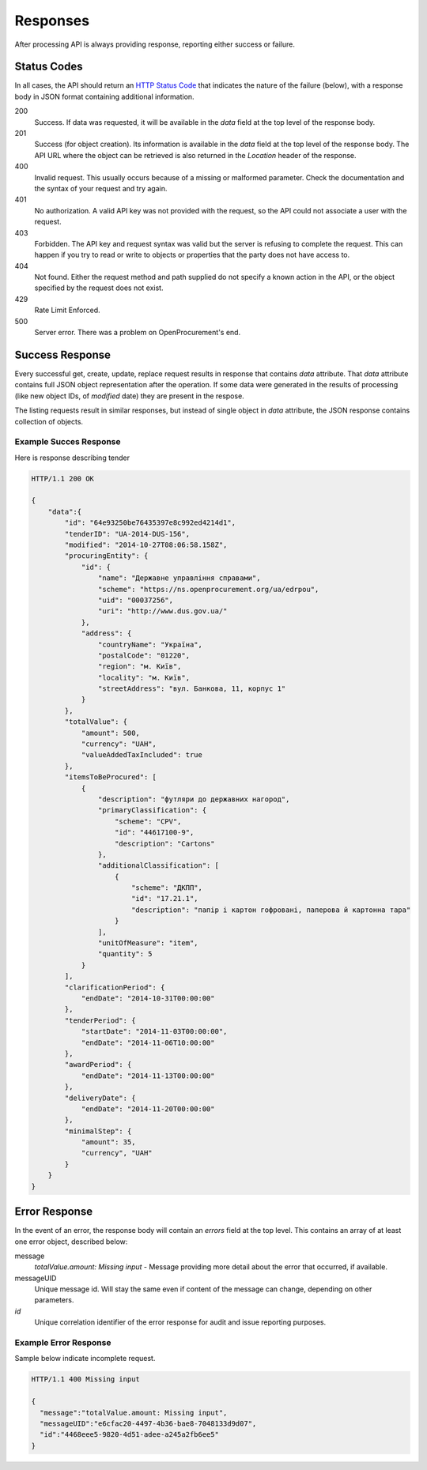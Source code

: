 .. _errors:

Responses
=========

After processing API is always providing response, reporting either success
or failure.

Status Codes
------------
In all cases, the API should return an `HTTP Status Code
<http://en.wikipedia.org/wiki/List_of_HTTP_status_codes>`_ that indicates
the nature of the failure (below), with a response body in JSON format
containing additional information.

200
  Success. If data was requested, it will be available in the `data` field
  at the top level of the response body.

201
  Success (for object creation). Its information is available in the `data`
  field at the top level of the response body.  The API URL where the object
  can be retrieved is also returned in the `Location` header of the
  response.

400
  Invalid request. This usually occurs because of a missing or malformed
  parameter.  Check the documentation and the syntax of your request and try
  again.

401
  No authorization. A valid API key was not provided with the request, so
  the API could not associate a user with the request.

403
  Forbidden. The API key and request syntax was valid but the server is
  refusing to complete the request.  This can happen if you try to read or
  write to objects or properties that the party does not have access to.

404
  Not found. Either the request method and path supplied do not specify a
  known action in the API, or the object specified by the request does not
  exist.

429
  Rate Limit Enforced.

500
  Server error. There was a problem on OpenProcurement's end.

Success Response
----------------
Every successful get, create, update, replace request results in response
that contains `data` attribute.  That `data` attribute contains full JSON
object representation after the operation.  If some data were generated in
the results of processing (like new object IDs, of `modified` date) they are
present in the respose.

The listing requests result in similar responses, but instead of single
object in `data` attribute, the JSON response contains collection of
objects.

Example Succes Response
~~~~~~~~~~~~~~~~~~~~~~~
Here is response describing tender

.. sourcecode:: http

  HTTP/1.1 200 OK

  {
      "data":{
          "id": "64e93250be76435397e8c992ed4214d1",
          "tenderID": "UA-2014-DUS-156",
          "modified": "2014-10-27T08:06:58.158Z",
          "procuringEntity": {
              "id": {
                  "name": "Державне управління справами",
                  "scheme": "https://ns.openprocurement.org/ua/edrpou",
                  "uid": "00037256",
                  "uri": "http://www.dus.gov.ua/"
              },
              "address": {
                  "countryName": "Україна",
                  "postalCode": "01220",
                  "region": "м. Київ",
                  "locality": "м. Київ",
                  "streetAddress": "вул. Банкова, 11, корпус 1"
              }
          },
          "totalValue": {
              "amount": 500,
              "currency": "UAH",
              "valueAddedTaxIncluded": true
          },
          "itemsToBeProcured": [
              {
                  "description": "футляри до державних нагород",
                  "primaryClassification": {
                      "scheme": "CPV",
                      "id": "44617100-9",
                      "description": "Cartons"
                  },
                  "additionalClassification": [
                      {
                          "scheme": "ДКПП",
                          "id": "17.21.1",
                          "description": "папір і картон гофровані, паперова й картонна тара"
                      }
                  ],
                  "unitOfMeasure": "item",
                  "quantity": 5
              }
          ],
          "clarificationPeriod": {
              "endDate": "2014-10-31T00:00:00"
          },
          "tenderPeriod": {
              "startDate": "2014-11-03T00:00:00",
              "endDate": "2014-11-06T10:00:00"
          },
          "awardPeriod": {
              "endDate": "2014-11-13T00:00:00"
          },
          "deliveryDate": {
              "endDate": "2014-11-20T00:00:00"
          },
          "minimalStep": {
              "amount": 35,
              "currency", "UAH"
          }
      }
  }


Error Response
--------------
In the event of an error, the response body will contain an `errors` field
at the top level.  This contains an array of at least one error object,
described below:

message
  *totalValue.amount: Missing input* - Message providing more detail about the
  error that occurred, if available.

messageUID
  Unique message id. Will stay the same even if content of the message can
  change, depending on other parameters.

*id*
  Unique correlation identifier of the error response for audit and issue
  reporting purposes.

Example Error Response
~~~~~~~~~~~~~~~~~~~~~~
Sample below indicate incomplete request.

.. sourcecode:: http

  HTTP/1.1 400 Missing input

  {
    "message":"totalValue.amount: Missing input",
    "messageUID":"e6cfac20-4497-4b36-bae8-7048133d9d07",
    "id":"4468eee5-9820-4d51-adee-a245a2fb6ee5"
  }
